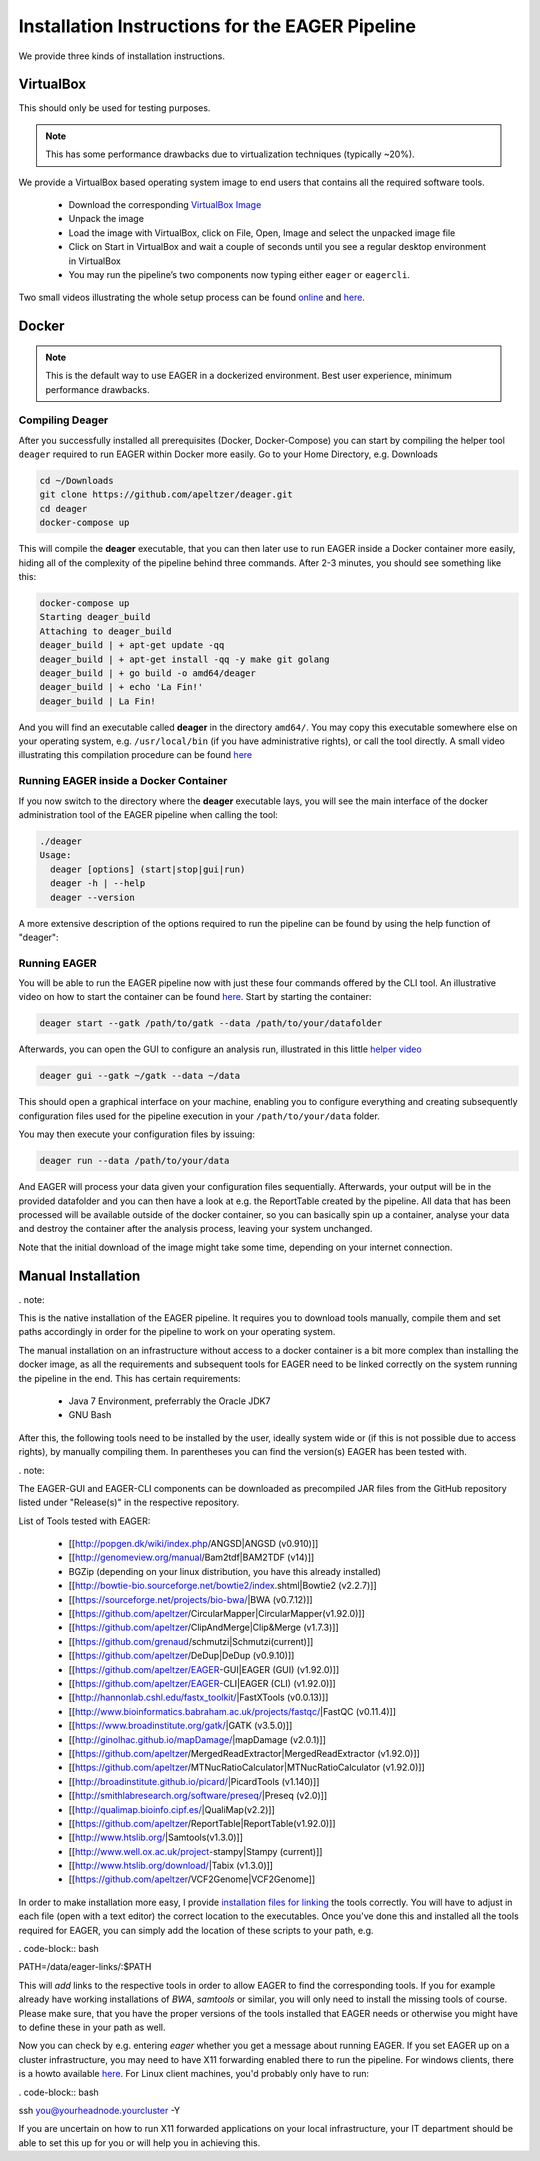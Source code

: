 Installation Instructions for the EAGER Pipeline
================================================

We provide three kinds of installation instructions.

VirtualBox
----------

This should only be used for testing purposes.

.. note::

  This has some performance drawbacks due to virtualization techniques (typically ~20%).

We provide a VirtualBox based operating system image to end users that contains all the required software tools.

  * Download the corresponding `VirtualBox Image <http://bit.ly/eagervbox>`_
  * Unpack the image
  * Load the image with VirtualBox, click on File, Open, Image and select the unpacked image file
  * Click on Start in VirtualBox and wait a couple of seconds until you see a regular desktop environment in VirtualBox
  * You may run the pipeline’s two components now typing either ``eager`` or ``eagercli``.

Two small videos illustrating the whole setup process can be found `online <http://bit.ly/eagervbox-installation>`_ and `here <http://bit.ly/eagervbox-running>`_.

Docker
------
.. note::

   This is the default way to use EAGER in a dockerized environment. Best user experience, minimum performance drawbacks.


Compiling Deager
^^^^^^^^^^^^^^^^

After you successfully installed all prerequisites (Docker, Docker-Compose) you can start by compiling the helper tool ``deager`` required to run EAGER within Docker more easily. Go to your Home Directory, e.g. Downloads

.. code-block:: bash

   cd ~/Downloads
   git clone https://github.com/apeltzer/deager.git
   cd deager
   docker-compose up

This will compile the **deager** executable, that you can then later use to run EAGER inside a Docker container more easily, hiding all of the complexity of the pipeline behind three commands. After 2-3 minutes, you should see something like this:

.. code-block:: bash

   docker-compose up
   Starting deager_build
   Attaching to deager_build
   deager_build | + apt-get update -qq
   deager_build | + apt-get install -qq -y make git golang
   deager_build | + go build -o amd64/deager
   deager_build | + echo 'La Fin!'
   deager_build | La Fin!

And you will find an executable called **deager** in the directory ``amd64/``. You may copy this executable somewhere else on your operating system, e.g. ``/usr/local/bin`` (if you have administrative rights), or call the tool directly. A small video illustrating this compilation procedure can be found `here <https://www.youtube.com/watch?v=kYaKgDixFoc>`_

Running EAGER inside a Docker Container
^^^^^^^^^^^^^^^^^^^^^^^^^^^^^^^^^^^^^^^

If you now switch to the directory where the **deager** executable lays, you will see the main interface of the docker administration tool of the EAGER pipeline when calling the tool:

.. code-block:: bash

   ./deager
   Usage:
     deager [options] (start|stop|gui|run)
     deager -h | --help
     deager --version


A more extensive description of the options required to run the pipeline can be found by using the help function of "deager":


.. code-block:: bash
   ./deager -h
   Eager Docker Client
    Usage:
     deager [options] (start|stop|gui|run)
     deager -h | --help
     deager --version

   start:    Spins up the EAGER docker container
   stop:     Stop/remove the EAGER container
   gui:      Connect to container and start eager GUI
   run:      Run eagercli within --data directory

   Options:
     --gatk <path>      Path to the GATK file (jar/tar.bz2) [default: ~/gatk/]
                        It has to be provided by the user, since the license prohibits packaging it in our image.
     --data <path>      Directory to use as /data/ directory within eager (default: ~/data)
     --image <str>      Name of the eager image [default: apeltzer/eager]
     --container <str>  Name of the container spun up (default: eager_$USER)
     --uid              Use docker-client UID/GID for eager user within container.
                        This will cope with user rights. (depends on bindmount; boot2docker, local docker deamon...)
     -h --help          Show this screen.
     --version          Show version.

Running EAGER
^^^^^^^^^^^^^

You will be able to run the EAGER pipeline now with just these four commands offered by the CLI tool. An illustrative video on how to start the container can be found `here <https://www.youtube.com/watch?v=k2ta3345DUY>`_. Start by starting the container:

.. code-block:: bash

   deager start --gatk /path/to/gatk --data /path/to/your/datafolder

Afterwards, you can open the GUI to configure an analysis run, illustrated in this little `helper video <https://www.youtube.com/watch?v=cKrBuoiGgNE>`_

.. code-block:: bash

   deager gui --gatk ~/gatk --data ~/data


This should open a graphical interface on your machine, enabling you to configure everything and creating subsequently configuration files used for the pipeline execution in your ``/path/to/your/data`` folder.

You may then execute your configuration files by issuing:

.. code-block:: bash

   deager run --data /path/to/your/data

And EAGER will process your data given your configuration files sequentially. Afterwards, your output will be in the provided datafolder and you can then have a look at e.g. the ReportTable created by the pipeline. All data that has been processed will be available outside of the docker container, so you can basically spin up a container, analyse your data and destroy the container after the analysis process, leaving your system unchanged.

Note that the initial download of the image might take some time, depending on your internet connection.




Manual Installation
-------------------
. note::

This is the native installation of the EAGER pipeline. It requires you to download tools manually, compile them and set paths accordingly in order for the pipeline to work on your operating system.

The manual installation on an infrastructure without access to a docker container is a bit more complex than installing the docker image, as all the requirements and subsequent tools for EAGER need to be linked correctly on the system running the pipeline in the end. This has certain requirements:

  * Java 7 Environment, preferrably the Oracle JDK7
  * GNU Bash

After this, the following tools need to be installed by the user, ideally system wide or (if this is not possible due to access rights), by manually compiling them. In parentheses you can find the version(s) EAGER has been tested with.

. note::

The EAGER-GUI and EAGER-CLI components can be downloaded as precompiled JAR files from the GitHub repository listed under "Release(s)" in the respective repository.

List of Tools tested with EAGER:

  * [[http://popgen.dk/wiki/index.php/ANGSD|ANGSD (v0.910)]]
  * [[http://genomeview.org/manual/Bam2tdf|BAM2TDF (v14)]]
  * BGZip (depending on your linux distribution, you have this already installed)
  * [[http://bowtie-bio.sourceforge.net/bowtie2/index.shtml|Bowtie2 (v2.2.7)]]
  * [[https://sourceforge.net/projects/bio-bwa/|BWA (v0.7.12)]]
  * [[https://github.com/apeltzer/CircularMapper|CircularMapper(v1.92.0)]]
  * [[https://github.com/apeltzer/ClipAndMerge|Clip&Merge (v1.7.3)]]
  * [[https://github.com/grenaud/schmutzi|Schmutzi(current)]]
  * [[https://github.com/apeltzer/DeDup|DeDup (v0.9.10)]]
  * [[https://github.com/apeltzer/EAGER-GUI|EAGER (GUI) (v1.92.0)]]
  * [[https://github.com/apeltzer/EAGER-CLI|EAGER (CLI) (v1.92.0)]]
  * [[http://hannonlab.cshl.edu/fastx_toolkit/|FastXTools (v0.0.13)]]
  * [[http://www.bioinformatics.babraham.ac.uk/projects/fastqc/|FastQC (v0.11.4)]]
  * [[https://www.broadinstitute.org/gatk/|GATK (v3.5.0)]]
  * [[http://ginolhac.github.io/mapDamage/|mapDamage (v2.0.1)]]
  * [[https://github.com/apeltzer/MergedReadExtractor|MergedReadExtractor (v1.92.0)]]
  * [[https://github.com/apeltzer/MTNucRatioCalculator|MTNucRatioCalculator (v1.92.0)]]
  * [[http://broadinstitute.github.io/picard/|PicardTools (v1.140)]]
  * [[http://smithlabresearch.org/software/preseq/|Preseq (v2.0)]]
  * [[http://qualimap.bioinfo.cipf.es/|QualiMap(v2.2)]]
  * [[https://github.com/apeltzer/ReportTable|ReportTable(v1.92.0)]]
  * [[http://www.htslib.org/|Samtools(v1.3.0)]]
  * [[http://www.well.ox.ac.uk/project-stampy|Stampy (current)]]
  * [[http://www.htslib.org/download/|Tabix (v1.3.0)]]
  * [[https://github.com/apeltzer/VCF2Genome|VCF2Genome]]

In order to make installation more easy, I provide `installation files for linking <https://github.com/apeltzer/EAGER-links>`_ the tools correctly. You will have to adjust in each file (open with a text editor) the correct location to the executables. Once you've done this and installed all the tools required for EAGER, you can simply add the location of these scripts to your path, e.g.

. code-block:: bash

PATH=/data/eager-links/:$PATH

This will *add* links to the respective tools in order to allow EAGER to find the corresponding tools. If you for example already have working installations of `BWA`, `samtools` or similar, you will only need to install the missing tools of course. Please make sure, that you have the proper versions of the tools installed that EAGER needs or otherwise you might have to define these in your path as well.

Now you can check by e.g. entering `eager` whether you get a message about running EAGER. If you set EAGER up on a cluster infrastructure, you may need to have X11 forwarding enabled there to run the pipeline. For windows clients, there is a howto available `here <https://www.youtube.com/watch?v=QRsma2vkEQE>`_. For Linux client machines, you'd probably only have to run:

. code-block:: bash

ssh you@yourheadnode.yourcluster -Y

If you are uncertain on how to run X11 forwarded applications on your local infrastructure, your IT department should be able to set this up for you or will help you in achieving this.
